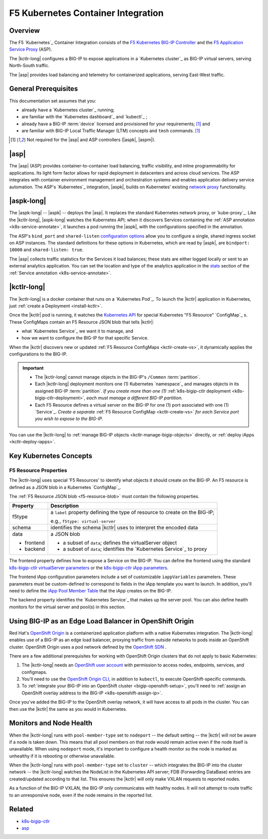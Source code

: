 F5 Kubernetes Container Integration
===================================

Overview
--------

The F5 `Kubernetes`_ Container Integration consists of the `F5 Kubernetes BIG-IP Controller </products/connectors/k8s-bigip-ctlr/latest>`_ and the `F5 Application Service Proxy </products/asp/latest>`_ (ASP).

The |kctlr-long| configures a BIG-IP to expose applications in a `Kubernetes cluster`_ as BIG-IP virtual servers, serving North-South traffic.

The |asp| provides load balancing and telemetry for containerized applications, serving East-West traffic.

.. image:: /_static/media/kubernetes_solution.png
    :scale: 50 %
    :alt: F5 Container Solution for Kubernetes


General Prerequisites
---------------------

This documentation set assumes that you:

- already have a `Kubernetes cluster`_ running;
- are familiar with the `Kubernetes dashboard`_ and `kubectl`_ ;
- already have a BIG-IP :term:`device` licensed and provisioned for your requirements; [#bigipcaveat]_ and
- are familiar with BIG-IP Local Traffic Manager (LTM) concepts and ``tmsh`` commands. [#bigipcaveat]_

.. [#bigipcaveat] Not required for the |asp| and ASP controllers (|aspk|, |aspm|).


|asp|
-----

The |asp| (ASP) provides container-to-container load balancing, traffic visibility, and inline programmability for applications. Its light form factor allows for rapid deployment in datacenters and across cloud services. The ASP integrates with container environment management and orchestration systems and enables application delivery service automation. The ASP's `Kubernetes`_ integration, |aspk|, builds on Kubernetes' existing `network proxy <https://kubernetes.io/docs/admin/kube-proxy/>`_ functionality.

.. seealso:: `ASP product documentation </products/asp/latest/index.html>`_


|aspk-long|
-----------

The |aspk-long| -- |aspk| -- deploys the |asp|. It replaces the standard Kubernetes network proxy, or `kube-proxy`_. Like the |kctlr-long|, |aspk-long| watches the Kubernetes API; when it discovers Services containing the :ref:`ASP annotation <k8s-service-annotate>`, it launches a pod running the |aspk|, with the configurations specified in the annotation.

The ASP's ``bind_port`` and ``shared-listen`` `configuration options <tbd>`_ allow you to configure a single, shared ingress socket on ASP instances. The standard definitions for these options in Kubernetes, which are read by |aspk|, are ``bindport: 10000`` and ``shared-listen: true``.

The |asp| collects traffic statistics for the Services it load balances; these stats are either logged locally or sent to an external analytics application. You can set the location and type of the analytics application in the `stats </products/asp/latest/index.html#stats>`_ section of the :ref:`Service annotation <k8s-service-annotate>`.

.. todo:: add "Export ASP Stats to an analytics provider"


|kctlr-long|
------------

The |kctlr-long| is a docker container that runs on a `Kubernetes Pod`_. To launch the |kctlr| application in Kubernetes, just :ref:`create a Deployment <install-kctlr>`.

Once the |kctlr| pod is running, it watches the `Kubernetes API <https://kubernetes.io/docs/api/>`_ for special Kubernetes "F5 Resource" `ConfigMap`_ s. These ConfigMaps contain an F5 Resource JSON blob that tells |kctlr|:

- what `Kubernetes Service`_ we want it to manage, and
- how we want to configure the BIG-IP for that specific Service.

When the |kctlr| discovers new or updated :ref:`F5 Resource ConfigMaps <kctlr-create-vs>`, it dynamically applies the configurations to the BIG-IP.

.. important::

    * The |kctlr-long| cannot manage objects in the BIG-IP's ``/Common`` :term:`partition`.
    * Each |kctlr-long| deployment monitors one (1) Kubernetes `namespace`_ and manages objects in its assigned BIG-IP :term:`partition`. *If you create more than one (1)* :ref:`k8s-bigip-ctlr deployment <k8s-bigip-ctlr-deployment>`, *each must manage a different BIG-IP partition.*
    * Each F5 Resource defines a virtual server on the BIG-IP for one (1) port associated with one (1) `Service`_. *Create a separate* :ref:`F5 Resource ConfigMap <kctlr-create-vs>` *for each Service port you wish to expose to the BIG-IP.*

You can use the |kctlr-long| to :ref:`manage BIG-IP objects <kctlr-manage-bigip-objects>` directly, or :ref:`deploy iApps <kctlr-deploy-iapps>`.

Key Kubernetes Concepts
-----------------------

.. _k8s-f5-resources:

F5 Resource Properties
``````````````````````

The |kctlr-long| uses special 'F5 Resources' to identify what objects it should create on the BIG-IP. An F5 resource is defined as a JSON blob in a Kubernetes `ConfigMap`_.

The :ref:`F5 Resource JSON blob <f5-resource-blob>` must contain the following properties.

+---------------------+-------------------------------------------------------+
| Property            | Description                                           |
+=====================+=======================================================+
| f5type              | a ``label`` property defining the type of resource    |
|                     | to create on the BIG-IP;                              |
|                     |                                                       |
|                     | e.g., ``f5type: virtual-server``                      |
+---------------------+-------------------------------------------------------+
| schema              | identifies the schema |kctlr| uses to interpret the   |
|                     | encoded data                                          |
+---------------------+-------------------------------------------------------+
| data                | a JSON blob                                           |
|                     |                                                       |
| - frontend          | - a subset of ``data``; defines the virtualServer     |
|                     |   object                                              |
| - backend           | - a subset of ``data``; identifies the                |
|                     |   `Kubernetes Service`_ to proxy                      |
+---------------------+-------------------------------------------------------+

The frontend property defines how to expose a Service on the BIG-IP.
You can define the frontend using the standard `k8s-bigip-ctlr virtualServer parameters </products/connectors/k8s-bigip-ctlr/index.html#virtualserver>`_ or the `k8s-bigip-ctlr iApp parameters </products/connectors/k8s-bigip-ctlr/index.html#iapps>`_.

The frontend iApp configuration parameters include a set of customizable ``iappVariables`` parameters. These parameters must be custom-defined to correspond to fields in the iApp template you want to launch. In addition, you'll need to define the `iApp Pool Member Table </products/connectors/k8s-bigip-ctlr/index.html#iapp-pool-member-table>`_ that the iApp creates on the BIG-IP.

The backend property identifies the `Kubernetes Service`_ that makes up the server pool. You can also define health monitors for the virtual server and pool(s) in this section.


Using BIG-IP as an Edge Load Balancer in OpenShift Origin
---------------------------------------------------------

Red Hat's `OpenShift Origin`_ is a containerized application platform with a native Kubernetes integration. The |kctlr-long| enables use of a BIG-IP as an edge load balancer, proxying traffic from outside networks to pods inside an OpenShift cluster. OpenShift Origin uses a pod network defined by the `OpenShift SDN`_ .

There are a few additional prerequisites for working with OpenShift Origin clusters that do not apply to basic Kubernetes:

#. The |kctlr-long| needs an `OpenShift user account`_ with permission to access nodes, endpoints, services, and configmaps.
#. You'll need to use the `OpenShift Origin CLI`_, in addition to ``kubectl``, to execute OpenShift-specific commands.
#. To :ref:`integrate your BIG-IP into an OpenShift cluster <bigip-openshift-setup>`, you'll need to :ref:`assign an OpenShift overlay address to the BIG-IP <k8s-openshift-assign-ip>`.

Once you've added the BIG-IP to the OpenShift overlay network, it will have access to all pods in the cluster. You can then use the |kctlr| the same as you would in Kubernetes.

Monitors and Node Health
------------------------

When the |kctlr-long| runs with ``pool-member-type`` set to ``nodeport`` -- the default setting -- the |kctlr| will not be aware if a node is taken down. This means that all pool members on that node would remain active even if the node itself is unavailable. When using ``nodeport`` mode, it's important to configure a health monitor so the node is marked as unhealthy if it is rebooting or otherwise unavailable.

When the |kctlr-long| runs with ``pool-member-type`` set to ``cluster`` -- which integrates the BIG-IP into the cluster network -- the |kctlr-long| watches the NodeList in the Kubernetes API server; FDB (Forwarding DataBase) entries are created/updated according to that list. This ensures the |kctlr| will only make VXLAN requests to reported nodes.

As a function of the BIG-IP VXLAN, the BIG-IP only communicates with healthy nodes. It will not attempt to route traffic to an unresponsive node, even if the node remains in the reported list.


Related
-------

- `k8s-bigip-ctlr </products/connectors/k8s-bigip-ctlr/latest/>`_
- `asp </products/asp/latest>`_



.. _OpenShift Origin: https://www.openshift.org/
.. _OpenShift user account: https://docs.openshift.org/1.2/admin_guide/manage_users.html
.. _OpenShift Origin CLI: https://docs.openshift.org/1.2/cli_reference/index.html
.. _OpenShift SDN: https://docs.openshift.org/latest/architecture/additional_concepts/sdn.html



